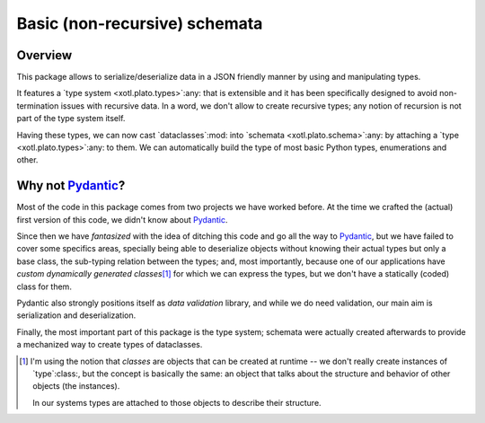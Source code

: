 ===============================
 Basic (non-recursive) schemata
===============================

Overview
========

This package allows to serialize/deserialize data in a JSON friendly manner by
using and manipulating types.

It features a `type system <xotl.plato.types>`:any: that is extensible and it
has been specifically designed to avoid non-termination issues with recursive
data.  In a word, we don't allow to create recursive types; any notion of
recursion is not part of the type system itself.

Having these types, we can now cast `dataclasses`:mod: into `schemata
<xotl.plato.schema>`:any: by attaching a `type <xotl.plato.types>`:any: to
them.  We can automatically build the type of most basic Python types,
enumerations and other.


Why not Pydantic_\ ?
====================

Most of the code in this package comes from two projects we have worked
before.  At the time we crafted the (actual) first version of this code, we
didn't know about Pydantic_.

Since then we have *fantasized* with the idea of ditching this code and go all
the way to Pydantic_, but we have failed to cover some specifics areas,
specially being able to deserialize objects without knowing their actual types
but only a base class, the sub-typing relation between the types; and, most
importantly, because one of our applications have *custom dynamically
generated classes*\ [#classes]_ for which we can express the types, but we
don't have a statically (coded) class for them.

Pydantic also strongly positions itself as *data validation* library, and
while we do need validation, our main aim is serialization and
deserialization.

Finally, the most important part of this package is the type system; schemata
were actually created afterwards to provide a mechanized way to create types
of dataclasses.


.. _Pydantic: https://pydantic-docs.helpmanual.io/

.. raw:: html

   <hr/>

.. [#classes] I'm using the notion that *classes* are objects that can be
   created at runtime -- we don't really create instances of `type`:class:,
   but the concept is basically the same: an object that talks about the
   structure and behavior of other objects (the instances).

   In our systems types are attached to those objects to describe their
   structure.
